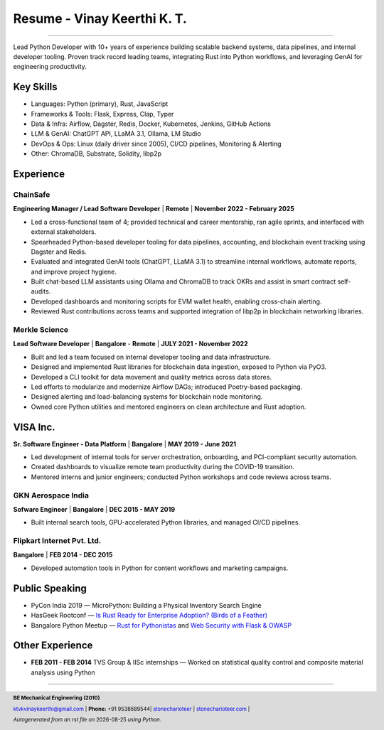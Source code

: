 ==================================
Resume - Vinay Keerthi K. T.
==================================

.. |date| date::

.. footer::

    **BE Mechanical Engineering (2010)**

    |mail| `ktvkvinaykeerthi@gmail.com <mailto:ktvkvinaykeerthi@gmail.com>`_ |
    **Phone:** +91 9538689544|
    |github| `stonecharioteer <https://github.com/stonecharioteer>`_ |
    |web| `stonecharioteer.com <https://tech.stonecharioteer.com/>`_ |

    *Autogenerated from an rst file on* |date| *using Python.*

-----

Lead Python Developer with 10+ years of experience building scalable backend
systems, data pipelines, and internal developer tooling. Proven track record
leading teams, integrating Rust into Python workflows, and leveraging GenAI for
engineering productivity.

---------------------------
Key Skills
---------------------------

* Languages: Python (primary), Rust, JavaScript
* Frameworks & Tools: Flask, Express, Clap, Typer
* Data & Infra: Airflow, Dagster, Redis, Docker, Kubernetes, Jenkins, GitHub Actions
* LLM & GenAI: ChatGPT API, LLaMA 3.1, Ollama, LM Studio
* DevOps & Ops: Linux (daily driver since 2005), CI/CD pipelines, Monitoring & Alerting
* Other: ChromaDB, Substrate, Solidity, libp2p

------------------------------------
Experience 
------------------------------------

ChainSafe
-------------------------------

**Engineering Manager / Lead Software Developer** | **Remote** | **November 2022 - February 2025**

* Led a cross-functional team of 4; provided technical and career mentorship, ran agile sprints, and interfaced with external stakeholders.
* Spearheaded Python-based developer tooling for data pipelines, accounting, and blockchain event tracking using Dagster and Redis.
* Evaluated and integrated GenAI tools (ChatGPT, LLaMA 3.1) to streamline internal workflows, automate reports, and improve project hygiene.
* Built chat-based LLM assistants using Ollama and ChromaDB to track OKRs and assist in smart contract self-audits.
* Developed dashboards and monitoring scripts for EVM wallet health, enabling cross-chain alerting.
* Reviewed Rust contributions across teams and supported integration of libp2p in blockchain networking libraries.

Merkle Science
-------------------------------

**Lead Software Developer** | **Bangalore** - **Remote** | **JULY 2021 - November 2022**

* Built and led a team focused on internal developer tooling and data infrastructure.
* Designed and implemented Rust libraries for blockchain data ingestion, exposed to Python via PyO3.
* Developed a CLI toolkit for data movement and quality metrics across data stores.
* Led efforts to modularize and modernize Airflow DAGs; introduced Poetry-based packaging.
* Designed alerting and load-balancing systems for blockchain node monitoring.
* Owned core Python utilities and mentored engineers on clean architecture and Rust adoption.

-----------------
VISA Inc.
-----------------

**Sr. Software Engineer - Data Platform** | **Bangalore** | **MAY 2019 - June 2021**

* Led development of internal tools for server orchestration, onboarding, and PCI-compliant security automation.
* Created dashboards to visualize remote team productivity during the COVID-19 transition.
* Mentored interns and junior engineers; conducted Python workshops and code reviews across teams.

GKN Aerospace India
--------------------

**Sofware Engineer** | **Bangalore** | **DEC 2015 - MAY 2019**

* Built internal search tools, GPU-accelerated Python libraries, and managed CI/CD pipelines.

Flipkart Internet Pvt. Ltd.
-------------------------------

**Bangalore** | **FEB 2014 - DEC 2015**

* Developed automation tools in Python for content workflows and marketing campaigns.

------------------------
Public Speaking
------------------------
* PyCon India 2019 — MicroPython: Building a Physical Inventory Search Engine
* HasGeek Rootconf — `Is Rust Ready for Enterprise Adoption? (Birds of a Feather) <https://hasgeek.com/rootconf/is-rust-ready-for-enterprise-adoption/sub/is-rust-language-ready-for-enterprise-adoption-sum-54yCDYud7csgx3sbT9GAFd>`_
* Bangalore Python Meetup — `Rust for Pythonistas <https://www.youtube.com/watch?v=62yfBiHrUis>`_ and `Web Security with Flask & OWASP <https://www.youtube.com/watch?v=xickNijifOs>`_

----------------------
Other Experience
----------------------

* **FEB 2011 - FEB 2014** TVS Group & IISc internships — Worked on statistical quality control and composite material analysis using Python

-----

.. |github| image:: GitHub-Mark.png
    :height: 48px

.. |web| image:: grid-world.png
    :height: 32px

.. |medium| image:: medium.png
    :height: 32px

.. |mail| image:: mail.png
    :height: 48px

